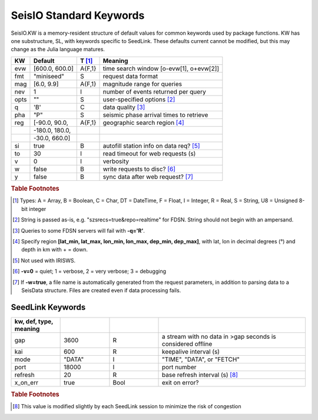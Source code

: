 .. _dkw:

************************
SeisIO Standard Keywords
************************

SeisIO.KW is a memory-resident structure of default values for common keywords
used by package functions. KW has one substructure, SL, with keywords specific
to SeedLink. These defaults current cannot be modified, but this may change
as the Julia language matures.

+--------+----------------+--------+------------------------------------------+
| KW     | Default        | T [#]_ | Meaning                                  |
+========+================+========+==========================================+
| evw    | [600.0, 600.0] | A{F,1} | time search window [o-evw[1], o+evw[2]]  |
+--------+----------------+--------+------------------------------------------+
| fmt    | "miniseed"     | S      | request data format                      |
+--------+----------------+--------+------------------------------------------+
| mag    | [6.0, 9.9]     | A{F,1} | magnitude range for queries              |
+--------+----------------+--------+------------------------------------------+
| nev    | 1              | I      | number of events returned per query      |
+--------+----------------+--------+------------------------------------------+
| opts   | ""             | S      | user-specified options [#]_              |
+--------+----------------+--------+------------------------------------------+
| q      | 'B'            | C      | data quality [#]_                        |
+--------+----------------+--------+------------------------------------------+
| pha    | "P"            | S      | seismic phase arrival times to retrieve  |
+--------+----------------+--------+------------------------------------------+
| reg    | [-90.0, 90.0,  | A{F,1} | geographic search region [#]_            |
+--------+----------------+--------+------------------------------------------+
|        | -180.0, 180.0, |        |                                          |
+--------+----------------+--------+------------------------------------------+
|        | -30.0, 660.0]  |        |                                          |
+--------+----------------+--------+------------------------------------------+
| si     | true           | B      | autofill station info on data req? [#]_  |
+--------+----------------+--------+------------------------------------------+
| to     | 30             | I      | read timeout for web requests (s)        |
+--------+----------------+--------+------------------------------------------+
| v      | 0              | I      | verbosity                                |
+--------+----------------+--------+------------------------------------------+
| w      | false          | B      | write requests to disc? [#]_             |
+--------+----------------+--------+------------------------------------------+
| y      | false          | B      | sync data after web request? [#]_        |
+--------+----------------+--------+------------------------------------------+


.. rubric:: Table Footnotes
.. [#] Types: A = Array, B = Boolean, C = Char, DT = DateTime, F = Float, I = Integer, R = Real, S = String, U8 = Unsigned 8-bit integer
.. [#] String is passed as-is, e.g. "szsrecs=true&repo=realtime" for FDSN. String should not begin with an ampersand.
.. [#] Queries to some FDSN servers will fail with **-q='R'**.
.. [#] Specify region **[lat_min, lat_max, lon_min, lon_max, dep_min, dep_max]**, with lat, lon in decimal degrees (°) and depth in km with + = down.
.. [#] Not used with IRISWS.
.. [#] **-v=0** = quiet; 1 = verbose, 2 = very verbose; 3 = debugging
.. [#] If **-w=true**, a file name is automatically generated from the request parameters, in addition to parsing data to a SeisData structure. Files are created even if data processing fails.

SeedLink Keywords
-----------------
.. csv-table::
  :header: kw, def, type, meaning
  :delim: ;
  :widths: 8, 8, 8, 24

  gap; 3600; R; a stream with no data in >gap seconds is considered offline
  kai; 600; R; keepalive interval (s)
  mode; \"DATA\"; I; \"TIME\", \"DATA\", or \"FETCH\"
  port; 18000; I; port number
  refresh; 20; R; base refresh interval (s) [#]_
  x\_on\_err; true; Bool; exit on error?

.. rubric:: Table Footnotes

.. [#] This value is modified slightly by each SeedLink session to minimize the risk of congestion

